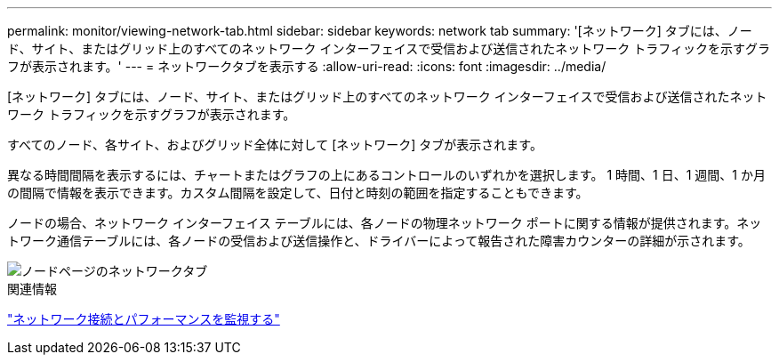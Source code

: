 ---
permalink: monitor/viewing-network-tab.html 
sidebar: sidebar 
keywords: network tab 
summary: '[ネットワーク] タブには、ノード、サイト、またはグリッド上のすべてのネットワーク インターフェイスで受信および送信されたネットワーク トラフィックを示すグラフが表示されます。' 
---
= ネットワークタブを表示する
:allow-uri-read: 
:icons: font
:imagesdir: ../media/


[role="lead"]
[ネットワーク] タブには、ノード、サイト、またはグリッド上のすべてのネットワーク インターフェイスで受信および送信されたネットワーク トラフィックを示すグラフが表示されます。

すべてのノード、各サイト、およびグリッド全体に対して [ネットワーク] タブが表示されます。

異なる時間間隔を表示するには、チャートまたはグラフの上にあるコントロールのいずれかを選択します。 1 時間、1 日、1 週間、1 か月の間隔で情報を表示できます。カスタム間隔を設定して、日付と時刻の範囲を指定することもできます。

ノードの場合、ネットワーク インターフェイス テーブルには、各ノードの物理ネットワーク ポートに関する情報が提供されます。ネットワーク通信テーブルには、各ノードの受信および送信操作と、ドライバーによって報告された障害カウンターの詳細が示されます。

image::../media/nodes_page_network_tab.png[ノードページのネットワークタブ]

.関連情報
link:monitoring-network-connections-and-performance.html["ネットワーク接続とパフォーマンスを監視する"]
